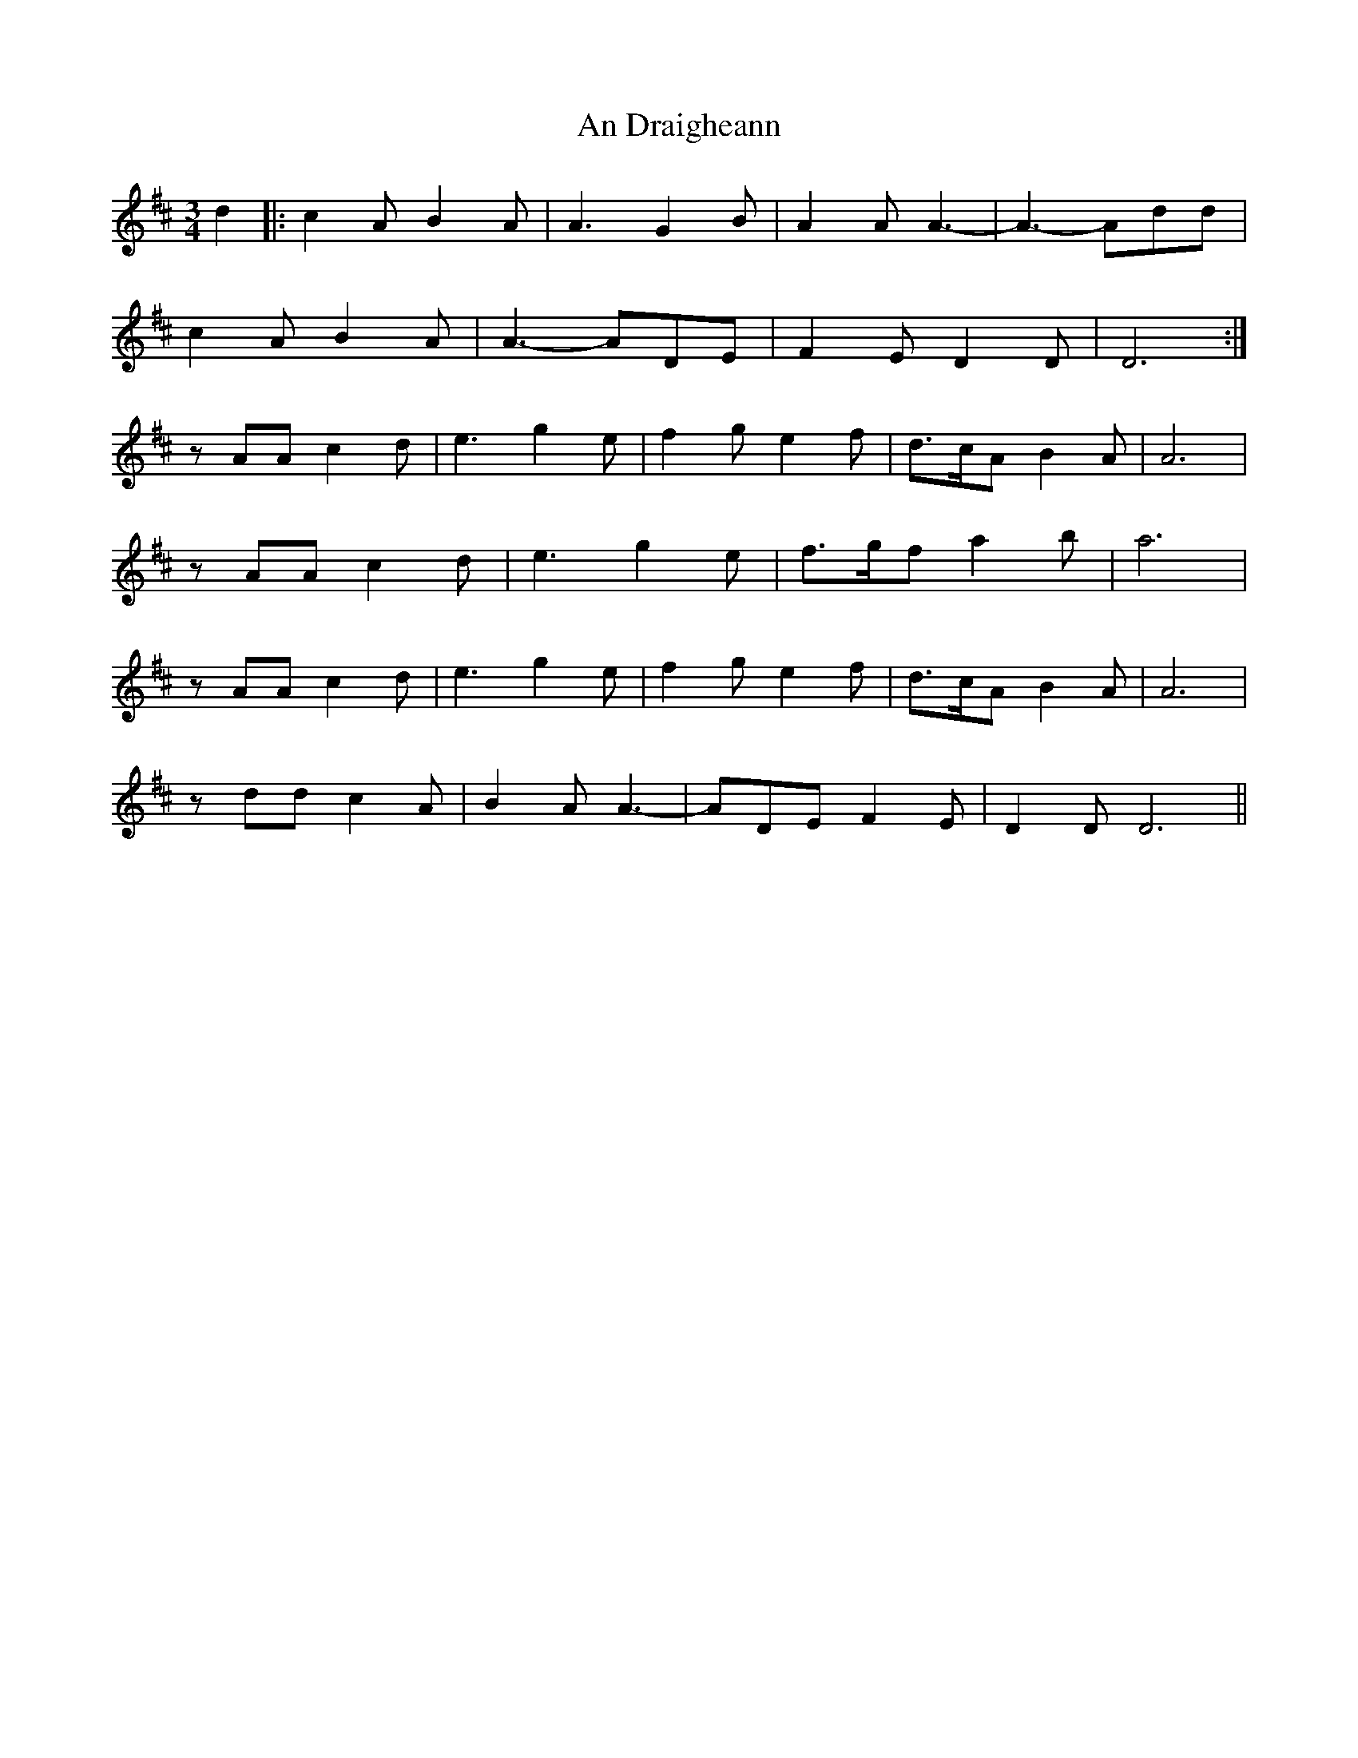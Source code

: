 X: 1208
T: An Draigheann
R: waltz
M: 3/4
K: Dmajor
d2|:c2A B2A|A3 G2B|A2A A3-|A3-Add|
c2A B2A|A3-ADE|F2E D2D|D6:|
zAA c2d|e3 g2e|f2g e2f|d>cA B2A|A6|
zAA c2d|e3 g2e|f>gf a2b|a6|
zAA c2d|e3 g2e|f2g e2f|d>cA B2A|A6|
zdd c2A|B2A A3-|ADE F2E|D2D D6||

